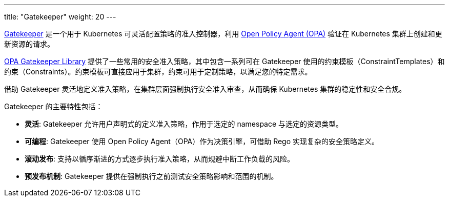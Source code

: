 ---
title: "Gatekeeper"
weight: 20
---

link:https://github.com/open-policy-agent/gatekeeper[Gatekeeper] 是一个用于 Kubernetes 可灵活配置策略的准入控制器，利用 link:https://www.openpolicyagent.org/[Open Policy Agent (OPA)] 验证在 Kubernetes 集群上创建和更新资源的请求。

// Gatekeeper 可以根据 Gatekeeper 验证策略对集群中的资源进行验证。参阅：https://open-policy-agent.github.io/gatekeeper-library/website/

link:https://open-policy-agent.github.io/gatekeeper-library/website/[OPA Gatekeeper Library] 提供了一些常用的安全准入策略，其中包含一系列可在 Gatekeeper 使用的约束模板（ConstraintTemplates）和约束（Constraints）。约束模板可直接应用于集群，约束可用于定制策略，以满足您的特定需求。

借助 Gatekeeper 灵活地定义准入策略，在集群层面强制执行安全准入审查，从而确保 Kubernetes 集群的稳定性和安全合规。

Gatekeeper 的主要特性包括：

* **灵活**: Gatekeeper 允许用户声明式的定义准入策略，作用于选定的 namespace 与选定的资源类型。
* **可编程**: Gatekeeper 使用 Open Policy Agent（OPA）作为决策引擎，可借助 Rego 实现复杂的安全策略定义。
* **滚动发布**: 支持以循序渐进的方式逐步执行准入策略，从而规避中断工作负载的风险。
* **预发布机制**: Gatekeeper 提供在强制执行之前测试安全策略影响和范围的机制。


